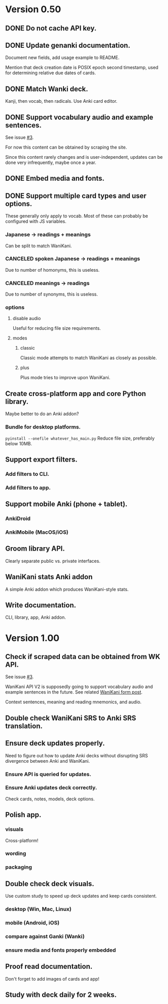 * Version 0.50
** DONE Do not cache API key.
CLOSED: [2017-08-23 Wed 13:10]
** DONE Update genanki documentation.
CLOSED: [2017-08-24 Thu 13:58]
Document new fields, add usage example to README.

Mention that deck creation date is POSIX epoch second timestamp, used
for determining relative due dates of cards.
** DONE Match Wanki deck.
CLOSED: [2017-08-21 Mon]
Kanji, then vocab, then radicals. Use Anki card editor.
** DONE Support vocabulary audio and example sentences.
CLOSED: [2017-08-22 Tue 22:19]
See issue [[https://github.com/holocronweaver/wanikani2anki/issues/3][#3]].

For now this content can be obtained by scraping the site.

Since this content rarely changes and is user-independent, updates can
be done very infrequently, maybe once a year.
** DONE Embed media and fonts.
CLOSED: [2017-08-24 Thu 00:50]
** DONE Support multiple card types and user options.
CLOSED: [2017-08-25 Fri 09:48]
These generally only apply to vocab.
Most of these can probably be configured with JS variables.
*** Japanese -> readings + meanings
Can be split to match WaniKani.
*** CANCELED spoken Japanese -> readings + meanings
Due to number of homonyms, this is useless.
*** CANCELED meanings -> readings
Due to number of synonyms, this is useless.
*** options
**** disable audio
Useful for reducing file size requirements.
**** modes
***** classic
Classic mode attempts to match WaniKani as closely as possible.
***** plus
Plus mode tries to improve upon WaniKani.
** Create cross-platform app and core Python library.
Maybe better to do an Anki addon?
*** Bundle for desktop platforms.
~pyinstall --onefile whatever_has_main.py~
Reduce file size, preferably below 10MB.
** Support export filters.
*** Add filters to CLI.
*** Add filters to app.
** Support mobile Anki (phone + tablet).
*** AnkiDroid
*** AnkiMobile (MacOS/iOS)
** Groom library API.
Clearly separate public vs. private interfaces.
** WaniKani stats Anki addon
A simple Anki addon which produces WaniKani-style stats.
** Write documentation.
CLI, library, app, Anki addon.
* Version 1.00
** Check if scraped data can be obtained from WK API.
See issue [[https://github.com/holocronweaver/wanikani2anki/issues/3][#3]].

WaniKani API V2 is supposedly going to support vocabulary audio and
example sentences in the future. See related [[https://community.wanikani.com/t/API-V2-Alpha-Documentation/18987/67][WaniKani form post]].

Context sentences, meaning and reading mnemonics, and audio.
** Double check WaniKani SRS to Anki SRS translation.
** Ensure deck updates properly.
Need to figure out how to update Anki decks without disrupting SRS
divergence between Anki and WaniKani.
*** Ensure API is queried for updates.
*** Ensure Anki updates deck correctly.
Check cards, notes, models, deck options.
** Polish app.
*** visuals
Cross-platform!
*** wording
*** packaging
** Double check deck visuals.
Use custom study to speed up deck updates and keep cards consistent.
*** desktop (Win, Mac, Linux)
*** mobile (Android, iOS)
*** compare against Ganki (Wanki)
*** ensure media and fonts properly embedded
** Proof read documentation.
Don't forget to add images of cards and app!
** Study with deck daily for 2 weeks.
